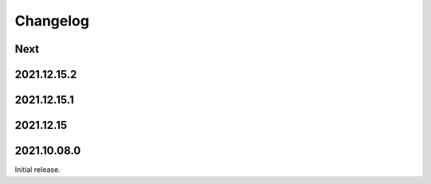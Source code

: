 Changelog
=========

Next
----

2021.12.15.2
------------

2021.12.15.1
------------

2021.12.15
------------

2021.10.08.0
------------

Initial release.

